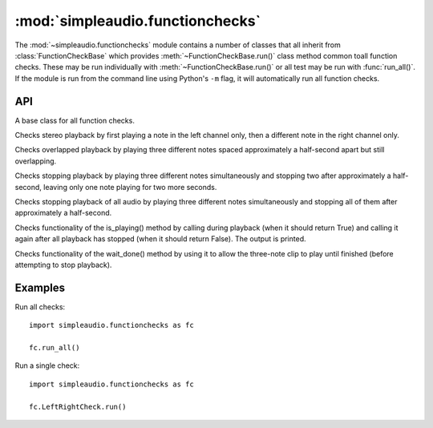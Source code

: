 .. _function-checks-ref:

:mod:`simpleaudio.functionchecks`
=================================

.. module:: simpleaudio.functionchecks
   :synopsis: Provides tests of functionality by playing various test audio clips.

The :mod:`~simpleaudio.functionchecks` module contains a number of classes 
that all inherit from :class:`FunctionCheckBase` which provides 
:meth:`~FunctionCheckBase.run()` class method common toall function checks. 
These may be run individually with :meth:`~FunctionCheckBase.run()`
or all test may be run with :func:`run_all()`. If the module is run from the
command line using Python's ``-m`` flag, it will automatically run all 
function checks. 

API
---

.. function::  run_all(countdown=3)

   Runs all function checks in succession.

   :param int countdown: the number of seconds to pause before running each test

.. class:: FunctionCheckBase

   A base class for all function checks.

.. method:: FunctionCheckBase.run(countdown=0)

   Runs a particular function check.

   :param int countdown: the number of seconds to pause before running the test

.. class:: LeftRightCheck

   Checks stereo playback by first playing a note
   in the left channel only, then a different note in the
   right channel only.

.. class:: OverlappingCheck

   Checks overlapped playback by playing three different notes
   spaced approximately a half-second apart but still overlapping.

.. class:: StopCheck

   Checks stopping playback by playing three different
   notes simultaneously and stopping two after approximately a half-second,
   leaving only one note playing for two more seconds.

.. class:: StopAllCheck

   Checks stopping playback of all audio by playing three different
   notes simultaneously and stopping all of them after approximately
   a half-second.

.. class:: IsPlayingCheck

   Checks functionality of the is_playing() method by
   calling during playback (when it should return True)
   and calling it again after all playback has stopped
   (when it should return False). The output is printed.

.. class:: WaitDoneCheck

   Checks functionality of the wait_done() method
   by using it to allow the three-note clip to play
   until finished (before attempting to stop playback).

Examples
--------

Run all checks::

   import simpleaudio.functionchecks as fc

   fc.run_all()

Run a single check::

   import simpleaudio.functionchecks as fc

   fc.LeftRightCheck.run()